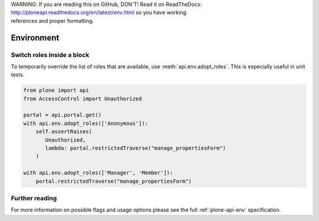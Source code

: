 .. line-block::

    WARNING: If you are reading this on GitHub, DON'T! Read it on ReadTheDocs:
    http://ploneapi.readthedocs.org/en/latest/env.html so you have working
    references and proper formatting.


.. module:: plone

.. _chapter_env:

Environment
===========

.. _env_adopt_roles_example:

Switch roles inside a block
---------------------------

To temporarily override the list of roles that are available, use
:meth:`api.env.adopt_roles`. This is especially useful in unit tests.

.. code-block:: python

    from plone import api
    from AccessControl import Unauthorized

    portal = api.portal.get()
    with api.env.adopt_roles(['Anonymous']):
        self.assertRaises(
           Unauthorized,
           lambda: portal.restrictedTraverse("manage_propertiesForm")
        )

    with api.env.adopt_roles(['Manager', 'Member']):
        portal.restrictedTraverse("manage_propertiesForm")

Further reading
---------------

For more information on possible flags and usage options please see the full
:ref:`plone-api-env` specification.

